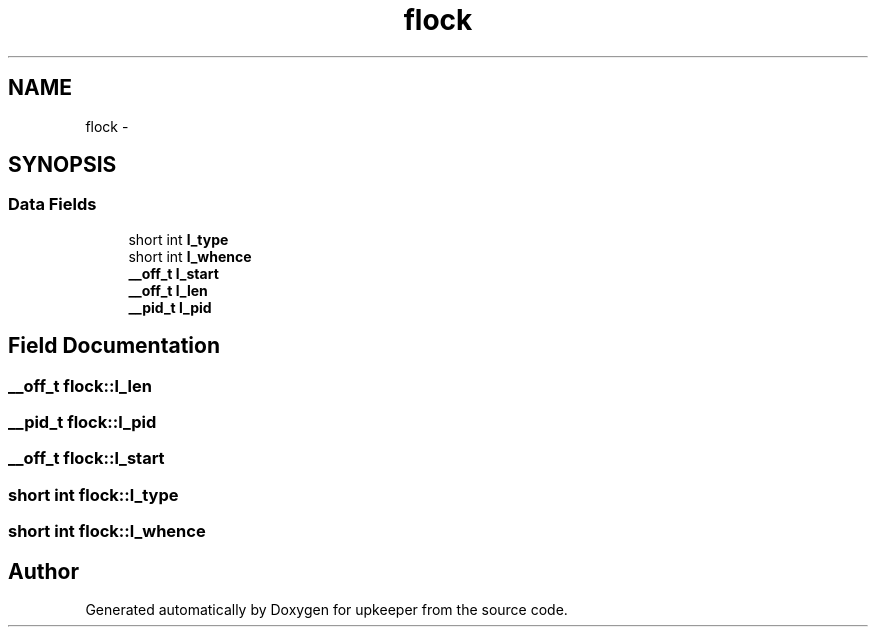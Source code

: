 .TH "flock" 3 "Wed Dec 7 2011" "Version 1" "upkeeper" \" -*- nroff -*-
.ad l
.nh
.SH NAME
flock \- 
.SH SYNOPSIS
.br
.PP
.SS "Data Fields"

.in +1c
.ti -1c
.RI "short int \fBl_type\fP"
.br
.ti -1c
.RI "short int \fBl_whence\fP"
.br
.ti -1c
.RI "\fB__off_t\fP \fBl_start\fP"
.br
.ti -1c
.RI "\fB__off_t\fP \fBl_len\fP"
.br
.ti -1c
.RI "\fB__pid_t\fP \fBl_pid\fP"
.br
.in -1c
.SH "Field Documentation"
.PP 
.SS "\fB__off_t\fP \fBflock::l_len\fP"
.SS "\fB__pid_t\fP \fBflock::l_pid\fP"
.SS "\fB__off_t\fP \fBflock::l_start\fP"
.SS "short int \fBflock::l_type\fP"
.SS "short int \fBflock::l_whence\fP"

.SH "Author"
.PP 
Generated automatically by Doxygen for upkeeper from the source code.
